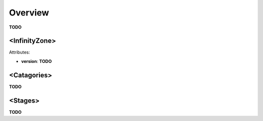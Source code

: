 Overview
=========================================

**TODO**

<InfinityZone>
-------------

Attributes:

* **version**: **TODO**

<Catagories>
-------------

**TODO**

<Stages>
-------------

**TODO**



